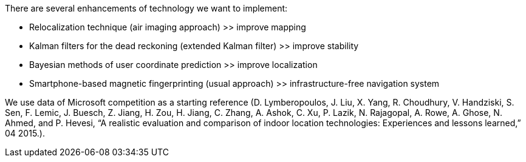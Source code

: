 // ====
// A description of techniques to be used for the development of the thesis product, including specific software tools, programming languages, or other appropriate techniques.
// ====

.There are several enhancements of technology we want to implement:
* Relocalization technique (air imaging approach) >> improve mapping
* Kalman filters for the dead reckoning (extended Kalman filter) >> improve stability
* Bayesian methods of user coordinate prediction >> improve localization
* Smartphone-based magnetic fingerprinting (usual approach) >> infrastructure-free navigation system

We use data of Microsoft competition as a starting reference (D.  Lymberopoulos,  J.  Liu,  X.  Yang,  R.  Choudhury, V.  Handziski,  S.  Sen,  F.  Lemic,  J. Buesch,  Z. Jiang, H. Zou, H. Jiang, C. Zhang, A. Ashok, C. Xu, P. Lazik, N.  Rajagopal,  A.  Rowe,  A.  Ghose,  N.  Ahmed,  and P.  Hevesi,  “A realistic evaluation and comparison of indoor location technologies: Experiences and lessons learned,” 04 2015.).
//
// In the table (not presented), we have a time of development and resulting accuracy for the different technology choices of different teams participated.
// // \ref{tab:my-competition}
// We may use these dependencies to understand, what time is needed to achieve each level of accuracy for different combinations of technologies.
//
//
// We choose the best performance in technologies
// // \ref{tab:best-tech}
// by multiplication of all of parameters.
// Performance = 1 / (development time * accuracy). The selected technologies are presented in the table below.

//
// .Preferable technology choice
// [options="header", .width="60%", .cols="4, 1,1"]
// |====
// | Technical Approach                       | dev.time | RMS error
// | SDR Time-of-Flight                       | 4        | 3.87
// | 2.4GHz Time-of-Flight                    | 5        | 2.58
// | WiFi+IMU Fingerprinting                  | 9        | 2.81
// | WiFi+Modulated LEDs                      | 12       | 2.04
// | WiFi Fingerprinting + Neural Network     | 12       | 2.22
// | WiFi+IMU Fingerprinting + Neural Network | 36       | 1.96
// | 2.4GHz Phase Offset                      | 60       | 0.72
// | Bayesian Filter + WiFi Fingerprinting    | 96       | 1.56
// |====

// From the project scope we defined, we may implement WiFi+IMU Fingerprinting, Bayesian Filters, Neural Network filter, magnetic field fingerprinting.
